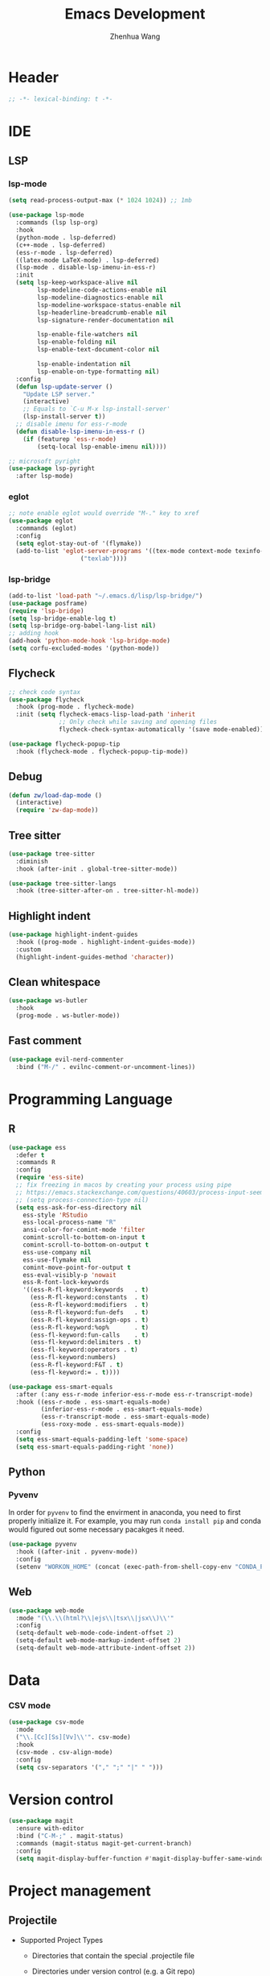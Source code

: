 #+Title: Emacs Development
#+Author: Zhenhua Wang
#+auto_tangle: t
#+PROPERTY: header-args+ :tangle "yes"

* Header
#+begin_src emacs-lisp
;; -*- lexical-binding: t -*-
#+end_src

* IDE
** LSP
*** lsp-mode
  #+begin_src emacs-lisp
(setq read-process-output-max (* 1024 1024)) ;; 1mb

(use-package lsp-mode
  :commands (lsp lsp-org)
  :hook
  (python-mode . lsp-deferred)
  (c++-mode . lsp-deferred)
  (ess-r-mode . lsp-deferred)
  ((latex-mode LaTeX-mode) . lsp-deferred)
  (lsp-mode . disable-lsp-imenu-in-ess-r)
  :init
  (setq lsp-keep-workspace-alive nil
        lsp-modeline-code-actions-enable nil
        lsp-modeline-diagnostics-enable nil
        lsp-modeline-workspace-status-enable nil
        lsp-headerline-breadcrumb-enable nil
        lsp-signature-render-documentation nil

        lsp-enable-file-watchers nil
        lsp-enable-folding nil
        lsp-enable-text-document-color nil

        lsp-enable-indentation nil
        lsp-enable-on-type-formatting nil)
  :config
  (defun lsp-update-server ()
    "Update LSP server."
    (interactive)
    ;; Equals to `C-u M-x lsp-install-server'
    (lsp-install-server t))
  ;; disable imenu for ess-r-mode
  (defun disable-lsp-imenu-in-ess-r ()
    (if (featurep 'ess-r-mode)
        (setq-local lsp-enable-imenu nil))))

;; microsoft pyright
(use-package lsp-pyright
  :after lsp-mode)
  #+end_src

*** eglot
#+begin_src emacs-lisp
;; note enable eglot would override "M-." key to xref
(use-package eglot
  :commands (eglot)
  :config
  (setq eglot-stay-out-of '(flymake))
  (add-to-list 'eglot-server-programs '((tex-mode context-mode texinfo-mode bibtex-mode) .
					("texlab"))))
#+end_src

*** lsp-bridge
#+begin_src emacs-lisp :tangle "no"
(add-to-list 'load-path "~/.emacs.d/lisp/lsp-bridge/")
(use-package posframe)
(require 'lsp-bridge)
(setq lsp-bridge-enable-log t)
(setq lsp-bridge-org-babel-lang-list nil)
;; adding hook
(add-hook 'python-mode-hook 'lsp-bridge-mode)
(setq corfu-excluded-modes '(python-mode))
#+end_src

** Flycheck
#+begin_src emacs-lisp
;; check code syntax
(use-package flycheck
  :hook (prog-mode . flycheck-mode)
  :init (setq flycheck-emacs-lisp-load-path 'inherit
              ;; Only check while saving and opening files
              flycheck-check-syntax-automatically '(save mode-enabled)))

(use-package flycheck-popup-tip
  :hook (flycheck-mode . flycheck-popup-tip-mode))
#+end_src

** Debug
  #+begin_src emacs-lisp
(defun zw/load-dap-mode ()
  (interactive)
  (require 'zw-dap-mode))
  #+end_src

** Tree sitter
#+begin_src emacs-lisp
(use-package tree-sitter
  :diminish
  :hook (after-init . global-tree-sitter-mode))

(use-package tree-sitter-langs
  :hook (tree-sitter-after-on . tree-sitter-hl-mode))
#+end_src

** Highlight indent

   #+begin_src emacs-lisp
(use-package highlight-indent-guides
  :hook ((prog-mode . highlight-indent-guides-mode))
  :custom
  (highlight-indent-guides-method 'character))
   #+end_src
   
** Clean whitespace
   #+begin_src emacs-lisp
(use-package ws-butler
  :hook
  (prog-mode . ws-butler-mode))
   #+end_src

** Fast comment
#+begin_src emacs-lisp
(use-package evil-nerd-commenter
  :bind ("M-/" . evilnc-comment-or-uncomment-lines))
#+end_src

* Programming Language
** R
#+begin_src emacs-lisp
(use-package ess
  :defer t
  :commands R
  :config
  (require 'ess-site)
  ;; fix freezing in macos by creating your process using pipe
  ;; https://emacs.stackexchange.com/questions/40603/process-input-seems-buggy-in-emacs-on-os-x
  ;; (setq process-connection-type nil)
  (setq ess-ask-for-ess-directory nil
	ess-style 'RStudio
	ess-local-process-name "R"
	ansi-color-for-comint-mode 'filter
	comint-scroll-to-bottom-on-input t
	comint-scroll-to-bottom-on-output t
	ess-use-company nil
	ess-use-flymake nil
	comint-move-point-for-output t
	ess-eval-visibly-p 'nowait
	ess-R-font-lock-keywords
	'((ess-R-fl-keyword:keywords   . t)
	  (ess-R-fl-keyword:constants  . t)
	  (ess-R-fl-keyword:modifiers  . t)
	  (ess-R-fl-keyword:fun-defs   . t)
	  (ess-R-fl-keyword:assign-ops . t)
	  (ess-R-fl-keyword:%op%       . t)
	  (ess-fl-keyword:fun-calls    . t)
	  (ess-fl-keyword:delimiters . t)
	  (ess-fl-keyword:operators . t)
	  (ess-fl-keyword:numbers)
	  (ess-R-fl-keyword:F&T . t)
	  (ess-fl-keyword:= . t))))

(use-package ess-smart-equals
  :after (:any ess-r-mode inferior-ess-r-mode ess-r-transcript-mode)
  :hook ((ess-r-mode . ess-smart-equals-mode)
         (inferior-ess-r-mode . ess-smart-equals-mode)
         (ess-r-transcript-mode . ess-smart-equals-mode)
         (ess-roxy-mode . ess-smart-equals-mode))
  :config
  (setq ess-smart-equals-padding-left 'some-space)
  (setq ess-smart-equals-padding-right 'none))
#+end_src

** Python
*** Pyvenv
In order for =pyvenv= to find the envirment in anaconda, you need to first properly initialize it. For example, you may run ~conda install pip~ and conda would figured out some necessary pacakges it need.
#+begin_src emacs-lisp
(use-package pyvenv
  :hook ((after-init . pyvenv-mode))
  :config
  (setenv "WORKON_HOME" (concat (exec-path-from-shell-copy-env "CONDA_PREFIX") "/envs")))
#+end_src

** Web
#+begin_src emacs-lisp
(use-package web-mode
  :mode "(\\.\\(html?\\|ejs\\|tsx\\|jsx\\)\\'"
  :config
  (setq-default web-mode-code-indent-offset 2)
  (setq-default web-mode-markup-indent-offset 2)
  (setq-default web-mode-attribute-indent-offset 2))
#+end_src

* Data
*** CSV mode
#+begin_src emacs-lisp
(use-package csv-mode
  :mode
  ("\\.[Cc][Ss][Vv]\\'". csv-mode)
  :hook
  (csv-mode . csv-align-mode)
  :config
  (setq csv-separators '("," ";" "|" " ")))
#+end_src

* Version control
#+begin_src emacs-lisp
(use-package magit
  :ensure with-editor
  :bind ("C-M-;" . magit-status)
  :commands (magit-status magit-get-current-branch)
  :config
  (setq magit-display-buffer-function #'magit-display-buffer-same-window-except-diff-v1))
#+end_src

* Project management
** Projectile
+ Supported Project Types
  - Directories that contain the special .projectile file

  - Directories under version control (e.g. a Git repo)

  - Directories that contain some project description file (e.g. a Gemfile for Ruby projects or pom.xml for Java maven-based projects)
#+begin_src emacs-lisp
(use-package projectile
  :hook (after-init . projectile-mode)
  :bind-keymap
  ("C-c p" . projectile-command-map)
  :init
  (when (file-directory-p "~/Workspace/Documents/Graduate/Mizzou")
    (setq projectile-project-search-path '("~/Workspace/Documents/Graduate/Mizzou"))))
#+end_src
